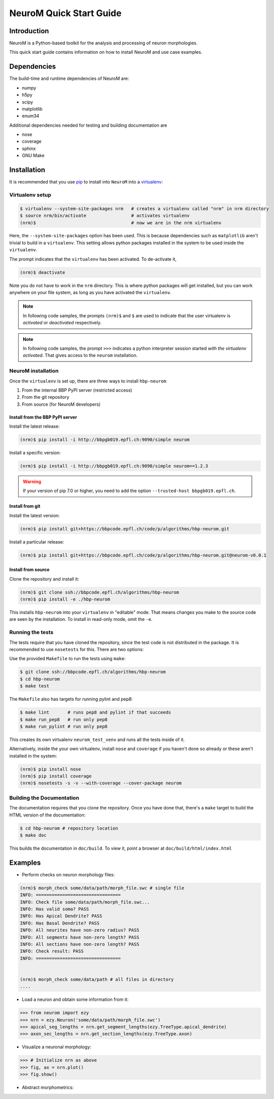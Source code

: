 .. Copyright (c) 2015, Ecole Polytechnique Federale de Lausanne, Blue Brain Project
   All rights reserved.

   This file is part of NeuroM <https://github.com/BlueBrain/NeuroM>

   Redistribution and use in source and binary forms, with or without
   modification, are permitted provided that the following conditions are met:

       1. Redistributions of source code must retain the above copyright
          notice, this list of conditions and the following disclaimer.
       2. Redistributions in binary form must reproduce the above copyright
          notice, this list of conditions and the following disclaimer in the
          documentation and/or other materials provided with the distribution.
       3. Neither the name of the copyright holder nor the names of
          its contributors may be used to endorse or promote products
          derived from this software without specific prior written permission.

   THIS SOFTWARE IS PROVIDED BY THE COPYRIGHT HOLDERS AND CONTRIBUTORS "AS IS" AND
   ANY EXPRESS OR IMPLIED WARRANTIES, INCLUDING, BUT NOT LIMITED TO, THE IMPLIED
   WARRANTIES OF MERCHANTABILITY AND FITNESS FOR A PARTICULAR PURPOSE ARE
   DISCLAIMED. IN NO EVENT SHALL THE COPYRIGHT HOLDER OR CONTRIBUTORS BE LIABLE FOR ANY
   DIRECT, INDIRECT, INCIDENTAL, SPECIAL, EXEMPLARY, OR CONSEQUENTIAL DAMAGES
   (INCLUDING, BUT NOT LIMITED TO, PROCUREMENT OF SUBSTITUTE GOODS OR SERVICES;
   LOSS OF USE, DATA, OR PROFITS; OR BUSINESS INTERRUPTION) HOWEVER CAUSED AND
   ON ANY THEORY OF LIABILITY, WHETHER IN CONTRACT, STRICT LIABILITY, OR TORT
   (INCLUDING NEGLIGENCE OR OTHERWISE) ARISING IN ANY WAY OUT OF THE USE OF THIS
   SOFTWARE, EVEN IF ADVISED OF THE POSSIBILITY OF SUCH DAMAGE.

NeuroM Quick Start Guide
************************

Introduction
============

NeuroM is a Python-based toolkit for the analysis and processing of neuron morphologies.

This quick start guide contains information on how to install NeuroM and use case examples.

Dependencies
============

The build-time and runtime dependencies of NeuroM are:

* numpy
* h5py
* scipy
* matplotlib
* enum34

Additional dependencies needed for testing and building documentation are

* nose
* coverage
* sphinx
* GNU Make

Installation
============

It is recommended that you use `pip <https://pip.pypa.io/en/stable/>`_ to install into
``NeuroM`` into a `virtualenv <https://virtualenv.pypa.io/en/stable/>`_:

Virtualenv setup
----------------

.. code-block:: bash

    $ virtualenv --system-site-packages nrm   # creates a virtualenv called "nrm" in nrm directory
    $ source nrm/bin/activate                 # activates virtualenv
    (nrm)$                                    # now we are in the nrm virtualenv

Here, the ``--system-site-packages`` option has been used. This is because dependencies such as
``matplotlib`` aren't trivial to build in a ``virtualenv``. This setting allows python packages
installed in the system to be used inside the ``virtualenv``.

The prompt indicates that the ``virtualenv`` has been activated. To de-activate it,

.. code-block:: bash

    (nrm)$ deactivate

Note you do not have to work in the ``nrm`` directory. This is where python packages will get installed, but you can work anywhere on your file system, as long as you have activated the ``virtualenv``.

.. note::

    In following code samples, the prompts ``(nrm)$`` and ``$`` are used to indicate
    that the user virtualenv is *activated* or *deactivated* respectively.

.. note::

    In following code samples, the prompt ``>>>`` indicates a python interpreter session
    started *with the virtualenv activated*. That gives access to the ``neurom``
    installation.

NeuroM installation
-------------------

Once the ``virtualenv`` is set up, there are three ways to install ``hbp-neurom``

#. From the internal BBP PyPI server (restricted access)
#. From the git repository
#. From source (for NeuroM developers)

Install from the BBP PyPI server
^^^^^^^^^^^^^^^^^^^^^^^^^^^^^^^^

Install the latest release:

.. code-block:: bash

    (nrm)$ pip install -i http://bbpgb019.epfl.ch:9090/simple neurom

Install a specific version:

.. code-block:: bash

    (nrm)$ pip install -i http://bbpgb019.epfl.ch:9090/simple neurom==1.2.3

.. warning::

    If your version of pip 7.0 or higher, you need to add the option
    ``--trusted-host bbpgb019.epfl.ch``.

Install from git
^^^^^^^^^^^^^^^^

Install the latest version:

.. code-block:: bash

    (nrm)$ pip install git+https://bbpcode.epfl.ch/code/p/algorithms/hbp-neurom.git

Install a particular release:

.. code-block:: bash

    (nrm)$ pip install git+https://bbpcode.epfl.ch/code/p/algorithms/hbp-neurom.git@neurom-v0.0.1

Install from source
^^^^^^^^^^^^^^^^^^^

Clone the repository and install it:

.. code-block:: bash

    (nrm)$ git clone ssh://bbpcode.epfl.ch/algorithms/hbp-neurom
    (nrm)$ pip install -e ./hbp-neurom

This installs ``hbp-neurom`` into your ``virtualenv`` in "editable" mode. That means changes you make to the source code are seen by the installation.
To install in read-only mode, omit the ``-e``.

Running the tests
-----------------

The tests require that you have cloned the repository, since the test code is
not distributed in the package. It is recommended to use ``nosetests`` for
this. There are two options:

Use the provided ``Makefile`` to run the tests using ``make``:

.. code-block:: bash

    $ git clone ssh://bbpcode.epfl.ch/algorithms/hbp-neurom
    $ cd hbp-neurom
    $ make test

The ``Makefile`` also has targets for running pylint and pep8:

.. code-block:: bash

        $ make lint       # runs pep8 and pylint if that succeeds
        $ make run_pep8   # run only pep8
        $ make run_pylint # run only pep8

This creates its own virtualenv ``neurom_test_venv`` and runs all the tests inside of
it.

Alternatively, inside the your own virtualenv, install ``nose`` and ``coverage``
if you haven't
done so already or these aren't installed in the system:

.. code-block:: bash

    (nrm)$ pip install nose
    (nrm)$ pip install coverage
    (nrm)$ nosetests -s -v --with-coverage --cover-package neurom

Building the Documentation
--------------------------

The documentation requires that you clone the repository. Once you have done that,
there's a ``make`` target to build the HTML version of the documentation:

.. code-block:: bash

    $ cd hbp-neurom # repository location
    $ make doc

This builds the documentation in ``doc/build``.
To view it, point a browser at ``doc/build/html/index.html``

Examples
========

- Perform checks on neuron morphology files:

.. code-block:: bash

    (nrm)$ morph_check some/data/path/morph_file.swc # single file
    INFO: ================================
    INFO: Check file some/data/path/morph_file.swc...
    INFO: Has valid soma? PASS
    INFO: Has Apical Dendrite? PASS
    INFO: Has Basal Dendrite? PASS
    INFO: All neurites have non-zero radius? PASS
    INFO: All segments have non-zero length? PASS
    INFO: All sections have non-zero length? PASS
    INFO: Check result: PASS
    INFO: ================================


    (nrm)$ morph_check some/data/path # all files in directory
    ....



- Load a neuron and obtain some information from it:

.. code-block:: python

    >>> from neurom import ezy
    >>> nrn = ezy.Neuron('some/data/path/morph_file.swc')
    >>> apical_seg_lengths = nrn.get_segment_lengths(ezy.TreeType.apical_dendrite)
    >>> axon_sec_lengths = nrn.get_section_lengths(ezy.TreeType.axon)


- Visualize a neuronal morphology:

.. code-block:: python

    >>> # Initialize nrn as above
    >>> fig, ax = nrn.plot()
    >>> fig.show()

- Abstract morphometrics:

.. todo::
    Figure out what this means and add examples
